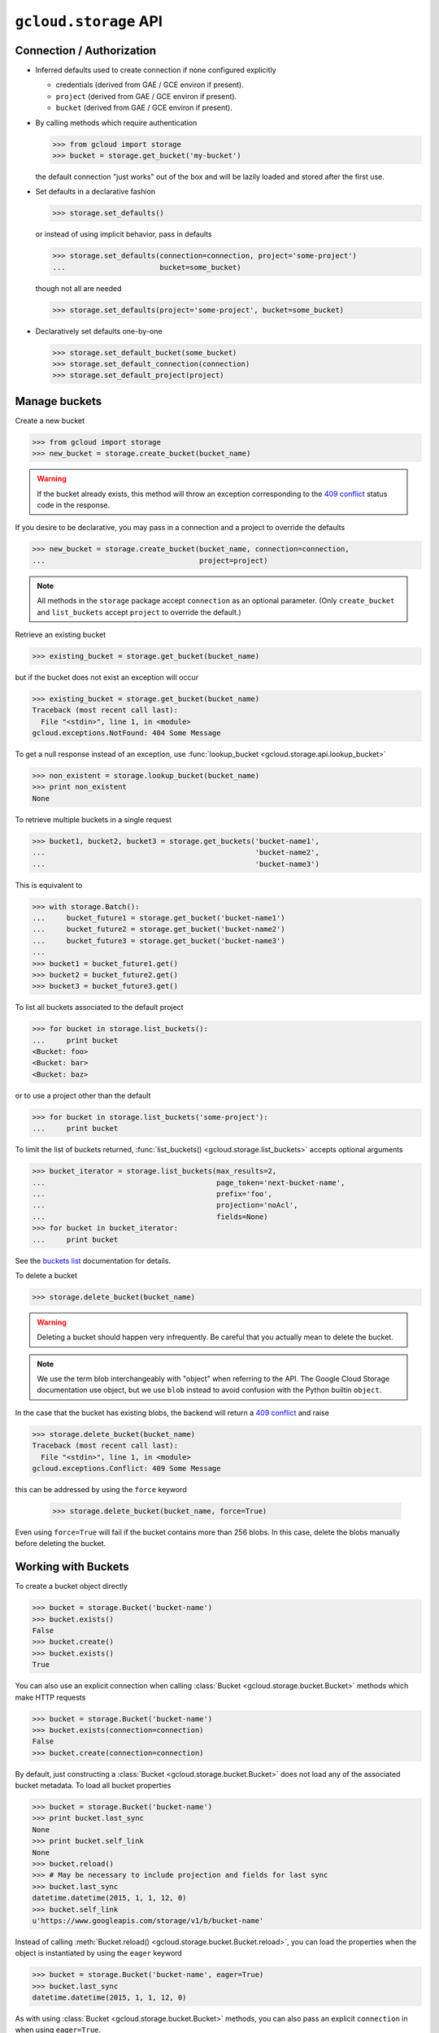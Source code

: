 ``gcloud.storage`` API
======================

Connection / Authorization
--------------------------

- Inferred defaults used to create connection if none configured explicitly

  - credentials (derived from GAE / GCE environ if present).

  - ``project`` (derived from GAE / GCE environ if present).

  - ``bucket`` (derived from GAE / GCE environ if present).

- By calling methods which require authentication

  .. code-block:: python

   >>> from gcloud import storage
   >>> bucket = storage.get_bucket('my-bucket')

  the default connection "just works" out of the box and will be lazily
  loaded and stored after the first use.

- Set defaults in a declarative fashion

  .. code-block:: python

   >>> storage.set_defaults()

  or instead of using implicit behavior, pass in defaults

  .. code-block:: python

   >>> storage.set_defaults(connection=connection, project='some-project')
   ...                      bucket=some_bucket)

  though not all are needed

  .. code-block:: python

   >>> storage.set_defaults(project='some-project', bucket=some_bucket)

- Declaratively set defaults one-by-one

  .. code-block:: python

   >>> storage.set_default_bucket(some_bucket)
   >>> storage.set_default_connection(connection)
   >>> storage.set_default_project(project)


Manage buckets
--------------

Create a new bucket

.. code-block:: python

   >>> from gcloud import storage
   >>> new_bucket = storage.create_bucket(bucket_name)

.. warning::
  If the bucket already exists, this method will throw an exception
  corresponding to the `409 conflict`_ status code in the response.

If you desire to be declarative, you may pass in a connection and a project
to override the defaults

.. code-block:: python

   >>> new_bucket = storage.create_bucket(bucket_name, connection=connection,
   ...                                    project=project)

.. note::
  All methods in the ``storage`` package accept ``connection`` as an optional
  parameter. (Only ``create_bucket`` and ``list_buckets`` accept ``project``
  to override the default.)

Retrieve an existing bucket

.. code-block:: python

   >>> existing_bucket = storage.get_bucket(bucket_name)

but if the bucket does not exist an exception will occur

.. code-block:: python

   >>> existing_bucket = storage.get_bucket(bucket_name)
   Traceback (most recent call last):
     File "<stdin>", line 1, in <module>
   gcloud.exceptions.NotFound: 404 Some Message

To get a null response instead of an exception, use
:func:`lookup_bucket <gcloud.storage.api.lookup_bucket>`

.. code-block:: python

   >>> non_existent = storage.lookup_bucket(bucket_name)
   >>> print non_existent
   None

To retrieve multiple buckets in a single request

.. code-block:: python

   >>> bucket1, bucket2, bucket3 = storage.get_buckets('bucket-name1',
   ...                                                 'bucket-name2',
   ...                                                 'bucket-name3')

This is equivalent to

.. code-block:: python

   >>> with storage.Batch():
   ...     bucket_future1 = storage.get_bucket('bucket-name1')
   ...     bucket_future2 = storage.get_bucket('bucket-name2')
   ...     bucket_future3 = storage.get_bucket('bucket-name3')
   ...
   >>> bucket1 = bucket_future1.get()
   >>> bucket2 = bucket_future2.get()
   >>> bucket3 = bucket_future3.get()

To list all buckets associated to the default project

.. code-block:: python

   >>> for bucket in storage.list_buckets():
   ...     print bucket
   <Bucket: foo>
   <Bucket: bar>
   <Bucket: baz>

or to use a project other than the default

.. code-block:: python

   >>> for bucket in storage.list_buckets('some-project'):
   ...     print bucket

To limit the list of buckets returned,
:func:`list_buckets() <gcloud.storage.list_buckets>` accepts optional
arguments

.. code-block:: python

   >>> bucket_iterator = storage.list_buckets(max_results=2,
   ...                                        page_token='next-bucket-name',
   ...                                        prefix='foo',
   ...                                        projection='noAcl',
   ...                                        fields=None)
   >>> for bucket in bucket_iterator:
   ...     print bucket

See the `buckets list`_ documentation for details.

.. _buckets list: https://cloud.google.com/storage/docs/json_api/v1/buckets/list

To delete a bucket

.. code-block:: python

   >>> storage.delete_bucket(bucket_name)

.. warning::
  Deleting a bucket should happen very infrequently. Be careful that you
  actually mean to delete the bucket.

.. note::
  We use the term blob interchangeably with "object" when referring to the
  API. The Google Cloud Storage documentation use object, but we use ``blob``
  instead to avoid confusion with the Python builtin ``object``.

In the case that the bucket has existing blobs, the backend
will return a `409 conflict`_ and raise

.. code-block:: python

   >>> storage.delete_bucket(bucket_name)
   Traceback (most recent call last):
     File "<stdin>", line 1, in <module>
   gcloud.exceptions.Conflict: 409 Some Message

this can be addressed by using the ``force`` keyword

   >>> storage.delete_bucket(bucket_name, force=True)

Even using ``force=True`` will fail if the bucket contains more than 256
blobs. In this case, delete the blobs manually before deleting the bucket.

.. _409 conflict: http://en.wikipedia.org/wiki/List_of_HTTP_status_codes#4xx_Client_Error

Working with Buckets
--------------------

To create a bucket object directly

.. code-block:: python

   >>> bucket = storage.Bucket('bucket-name')
   >>> bucket.exists()
   False
   >>> bucket.create()
   >>> bucket.exists()
   True

You can also use an explicit connection when calling
:class:`Bucket <gcloud.storage.bucket.Bucket>` methods which make HTTP
requests

.. code-block:: python

   >>> bucket = storage.Bucket('bucket-name')
   >>> bucket.exists(connection=connection)
   False
   >>> bucket.create(connection=connection)

By default, just constructing a :class:`Bucket <gcloud.storage.bucket.Bucket>`
does not load any of the associated bucket metadata. To load all bucket
properties

.. code-block:: python

   >>> bucket = storage.Bucket('bucket-name')
   >>> print bucket.last_sync
   None
   >>> print bucket.self_link
   None
   >>> bucket.reload()
   >>> # May be necessary to include projection and fields for last sync
   >>> bucket.last_sync
   datetime.datetime(2015, 1, 1, 12, 0)
   >>> bucket.self_link
   u'https://www.googleapis.com/storage/v1/b/bucket-name'

Instead of calling
:meth:`Bucket.reload() <gcloud.storage.bucket.Bucket.reload>`, you
can load the properties when the object is instantiated by using the
``eager`` keyword

.. code-block:: python

   >>> bucket = storage.Bucket('bucket-name', eager=True)
   >>> bucket.last_sync
   datetime.datetime(2015, 1, 1, 12, 0)

As with using :class:`Bucket <gcloud.storage.bucket.Bucket>` methods,
you can also pass an explicit ``connection`` in when using ``eager=True``.

To delete a bucket

.. code-block:: python

   >>> bucket.delete()

or

.. code-block:: python

   >>> bucket.delete(force=True)

as above.

To make updates to the bucket use
:meth:`Bucket.patch() <gcloud.storage.bucket.Bucket.patch>`

.. code-block:: python

   >>> bucket.versioning_enabled = True
   >>> bucket.patch()

If there are no updates to send, an exception will occur

.. code-block:: python

   >>> bucket.patch()
   Traceback (most recent call last):
     File "<stdin>", line 1, in <module>
   ValueError: No updates to send.

In total, the properties that can be updated are

.. code-block:: python

   >>> bucket.acl = [
   ...     ACLEntity('project-editors-111111', 'OWNER'),
   ...     ACLEntity('project-owners-111111', 'OWNER'),
   ...     ACLEntity('project-viewers-111111, 'READER'),
   ...     ACLEntity('user-01234, 'OWNER'),
   ... ]
   >>> bucket.cors = [
   ...     {
   ...       'origin': ['http://example.appspot.com'],
   ...       'responseHeader': ['Content-Type'],
   ...       'method': ['GET', 'HEAD', 'DELETE'],
   ...       'maxAgeSeconds': 3600,
   ...     }
   ... ]
   >>> bucket.default_object_acl = [
   ...     ACLEntity('project-owners-111111', 'OWNER'),
   ...     ACLEntity('user-01234, 'OWNER'),
   ... ]
   >>> bucket.lifecycle = [
   ...     {
   ...         'action': {'type': 'Delete'},
   ...         'condition': {'age': 365},
   ...     },
   ... ]
   >>> bucket.location = 'ASIA'
   >>> bucket.logging = {
   ...     'logBucket': 'bucket-name',
   ...     'logObjectPrefix': 'foo/',
   ... }
   >>> bucket.storage_class = 'DURABLE_REDUCED_AVAILABILITY'
   >>> bucket.versioning_enabled = True
   >>> bucket.website = {
   ...     'mainPageSuffix': 'index.html',
   ...     'notFoundPage': '404.html',
   ... }

In general, many of these properties are optional and will not need to be
used (or changed from the defaults).

In addition, a bucket has several read-only properties

.. code-block:: python

   >>> bucket.etag
   u'CAI='
   >>> bucket.id
   u'bucket-name'
   >>> bucket.metageneration
   2L
   >>> bucket.name
   u'bucket-name'
   >>> bucket.owner
   <ACL Entity: project-owners-111111 (OWNER)>
   >>> bucket.project_number
   111111L
   >>> bucket.self_link
   u'https://www.googleapis.com/storage/v1/b/bucket-name'
   >>> bucket.time_created
   datetime.datetime(2015, 1, 1, 12, 0)

See `buckets`_ specification for more details. `Access control`_ data is
complex enough to be a topic of its own. We provide the
:class:`ACLEntity <gcloud.storage.acl.ACLEntity>` class to represent these
objects and will discuss more further on.

.. _buckets: https://cloud.google.com/storage/docs/json_api/v1/buckets
.. _Access control: https://cloud.google.com/storage/docs/access-control

.. note::
  **BREAKING THE FOURTH WALL**: Note that ``storage.buckets.update`` is
  absent. This doesn't seem necessary to implement given the presence of
  ``patch``.

Manage Blobs
------------

Interacting with blobs requires an associated bucket. Either methods on an
explicit :class:`Bucket <gcloud.storage.bucket.Bucket>` instance can be used
or the default bucket can be used via methods in the ``storage`` package.

To retrieve a blob with a bucket

.. code-block:: python

   >>> bucket.get_blob('blob-name')
   <Blob: bucket-name, blob-name>

or from the package via the default bucket

.. code-block:: python

   >>> storage.get_blob('blob-name')
   <Blob: default-bucket-name, blob-name>

Simply calling ``get_blob`` will not actually retrieve the contents stored
for the given blob. Instead, it retrieves the metadata associated with
the blob.

For the remainder of this section we will just illustrate the methods
on :class:`Bucket <gcloud.storage.bucket.Bucket>`. For each such method,
an equivalent function is defined in the ``storage`` package and each
such function relies on the default bucket.

To retrieve multiple blobs in a single request

.. code-block:: python

   >>> blob1, blob2, blob3 = bucket.get_blobs('blob-name1',
   ...                                        'blob-name2',
   ...                                        'blob-name3')

This is equivalent to

.. code-block:: python

   >>> with storage.Batch():
   ...     blob_future1 = bucket.get_blob('blob-name1')
   ...     blob_future2 = bucket.get_blob('blob-name2')
   ...     blob_future3 = bucket.get_blob('blob-name3')
   ...
   >>> blob1 = blob_future1.get()
   >>> blob2 = blob_future2.get()
   >>> blob3 = blob_future3.get()

To list all blobs in a bucket

.. code-block:: python

   >>> for blob in bucket.list_blobs():
   ...     print blob
   <Blob: bucket-name, blob-name1>
   <Blob: bucket-name, blob-name2>
   <Blob: bucket-name, blob-name3>

.. warning::
  In a production application, a typical bucket may very likely have thousands
  or even millions of blobs. Iterating through all of them in such an
  application is a very bad idea.

To limit the list of blobs returned,
:meth:`list_blobs() <gcloud.storage.Bucket.list_blobs>` accepts optional
arguments

.. code-block:: python

   >>> blob_iterator = bucket.list_blobs(max_results=2,
   ...                                   page_token='next-blob-name',
   ...                                   prefix='foo',
   ...                                   delimiter='/',
   ...                                   versions=True,
   ...                                   projection='noAcl',
   ...                                   fields=None)
   >>> for blob in blob_iterator:
   ...     print blob

See the `objects list`_ documentation for details.

.. _objects list: https://cloud.google.com/storage/docs/json_api/v1/objects/list

To delete a blob

.. code-block:: python

   >>> bucket.delete_blob(blob_name)

As with retrieving, you may also delete multiple blobs in a single request

.. code-block:: python

   >>> bucket.delete_blobs('blob-name1', 'blob-name2', 'blob-name3')

This is equivalent to

.. code-block:: python

   >>> with storage.Batch():
   ...     bucket.delete_blob('blob-name1')
   ...     bucket.delete_blob('blob-name2')
   ...     bucket.delete_blob('blob-name3')

To copy an existing blob to a new location, potentially even in
a new bucket

.. code-block:: python

   >>> new_bucket = storage.Bucket('new-bucket')
   >>> new_blob = bucket.copy_blob(blob, new_bucket, new_name='new-blob-name')

To compose multiple blobs together

.. code-block:: python

   >>> blob1, blob2 = bucket.get_blobs('blob-name1', 'blob-name2')
   >>> new_blob = bucket.compose('composed-blob', parts=[blob1, blob2])

To upload and download blob data, :class:`Blob <gcloud.storage.blob.Blob>`
objects should be used directly.

Working with Blobs
------------------

To create a blob object directly

.. code-block:: python

   >>> blob = storage.Blob('blob-name', bucket=bucket)
   >>> blob.exists()
   False
   >>> blob.create()
   >>> blob.exists()
   True
   >>> blob
   <Blob: bucket-name, blob-name>

You can pass the arguments ``if_generation_match`` or
``if_generation_not_match`` (mutually exclusive) and ``if_metageneration_match``
or ``if_metageneration_not_match`` (also mutually exclusive). See documentation
for `objects.insert`_ for more details.

.. _objects.insert: https://cloud.google.com/storage/docs/json_api/v1/objects/insert

As with :class:`Bucket <gcloud.storage.bucket.Bucket>`, a
:class:`Connection <gcloud.storage.connection.Connection>` can be passed to
methods which make HTTP requests.

If no ``bucket`` is provided, the default bucket will be used

.. code-block:: python

   >>> storage.Blob('blob-name')
   <Blob: default-bucket-name, blob-name>

By default, just constructing a :class:`Blob <gcloud.storage.blob.Blob>`
does not load any of the associated blob metadata. To load all blob
properties

.. code-block:: python

   >>> blob = storage.Blob('blob-name')
   >>> print blob.last_sync
   None
   >>> print blob.content_type
   None
   >>> blob.reload()
   >>> blob.last_sync
   datetime.datetime(2015, 1, 1, 12, 0)
   >>> print blob.content_type
   u'text/plain'

Instead of calling
:meth:`Blob.reload() <gcloud.storage.blob.Blob.reload>`, you
can load the properties when the object is instantiated by using the
``eager`` keyword

.. code-block:: python

   >>> blob = storage.Blob('blob-name', eager=True)
   >>> blob.last_sync
   datetime.datetime(2015, 1, 1, 12, 0)

To delete a blob

.. code-block:: python

   >>> blob.delete()

To make updates to the blob use
:meth:`Blob.patch() <gcloud.storage.blob.Blob.patch>`

.. code-block:: python

   >>> blob.versioning_enabled = True
   >>> blob.patch()

If there are no updates to send, an exception will occur

.. code-block:: python

   >>> blob.patch()
   Traceback (most recent call last):
     File "<stdin>", line 1, in <module>
   ValueError: No updates to send.

In total, the properties that can be updated are

.. code-block:: python

   >>> blob.acl = [
   ...     ACLEntity('project-owners-111111', 'OWNER'),
   ...     ACLEntity('user-01234, 'OWNER'),
   ... ]
   >>> blob.cache_control = 'private, max-age=0, no-cache'
   >>> blob.content_disposition = 'Attachment; filename=example.html'
   >>> blob.content_encoding = 'gzip'
   >>> blob.content_language = 'en-US'
   >>> blob.content_type = 'text/plain'
   >>> blob.crc32c = u'z8SuHQ=='  # crc32-c of "foo"
   >>> blob.md5_hash = u'rL0Y20zC+Fzt72VPzMSk2A=='  # md5 of "foo"
   >>> blob.metadata = {'foo': 'bar', 'baz': 'qux'}

.. note::
  **BREAKING THE FOURTH WALL**: Why are ``crc32c`` and ``md5_hash`` writable?

In general, many of these properties are optional and will not need to be
used (or changed from the defaults).

In addition, a blob has several read-only properties

.. code-block:: python

   >>> blob.bucket
   <Bucket: bucket-name>
   >>> blob.component_count
   1
   >>> blob.etag
   u'CNiOr665xcQCEAE='
   >>> blob.generation
   12345L
   >>> blob.id
   u'bucket-name/blob-name/12345'
   >>> blob.media_link
   u'https://www.googleapis.com/download/storage/v1/b/bucket-name/o/blob-name?generation=12345&alt=media'
   >>> blob.metageneration
   1L
   >>> blob.name
   'blob-name'
   >>> blob.owner
   <ACL Entity: user-01234 (OWNER)>
   >>> blob.self_link
   u'https://www.googleapis.com/storage/v1/b/bucket-name/o/blob-name'
   >>> blob.size
   3L
   >>> blob.storage_class
   u'STANDARD'
   >>> print blob.time_deleted
   None
   >>> blob.updated
   datetime.datetime(2015, 1, 1, 12, 0)

See `objects`_ specification for more details. `Access control`_ data is
complex enough to be a topic of its own. We provide the
:class:`ACLEntity <gcloud.storage.acl.ACLEntity>` class to represent these
objects and will discuss more further on.

.. _objects: https://cloud.google.com/storage/docs/json_api/v1/objects

Working with Blob Data
----------------------

The most important use of a blob is not accessing and updating the metadata,
it is storing data in the cloud (hence Cloud Storage).

To upload string data into a blob

  .. code-block:: python

   >>> blob.upload_from_string('foo')

If the data has a known content-type, set it on the blob before
uploading:

  .. code-block:: python

   >>> blob.content_type = 'application/zip'
   >>> blob.upload_from_string('foo')

To upload instead from a file-like object

  .. code-block:: python

   >>> blob.upload_from_stream(file_object)

To upload directly from a file

  .. code-block:: python

   >>> blob.upload_from_filename('/path/on/local/machine.file')

This is roughly equivalent to

  .. code-block:: python

   >>> with open('/path/on/local/machine.file', 'w') as file_object:
   ...     blob.upload_from_stream(file_object)

with some extra behavior to set local file properties.

.. note::
  If you ``upload`` a blob which didn't already exist, it will also be
  created with all the properties you have set locally.

To download blob data into a string

  .. code-block:: python

   >>> blob_contents = blob.download_as_string()

To download instead to a file-like object

  .. code-block:: python

   >>> blob.download_to_stream(file_object)

To download directly to a file

  .. code-block:: python

   >>> blob.download_to_filename('/path/on/local/machine.file')

Dealing with Sharing and ACLs
-----------------------------

To generate a signed URL for temporary privileged access to the
contents of a blob

.. code-block:: python

   >>> expiration_seconds = 600
   >>> signed_url = blob.generate_signed_url(expiration_seconds)

A :class:`Bucket <gcloud.storage.bucket.Bucket>` has both its own ACLs
and a set of default ACLs to be used for newly created blobs.

.. code-block:: python

   >>> bucket.acl
   [<ACL Entity: project-editors-111111 (OWNER)>,
    <ACL Entity: project-owners-111111 (OWNER)>,
    <ACL Entity: project-viewers-111111 (READER)>,
    <ACL Entity: user-01234 (OWNER)>]
   >>> bucket.default_object_acl
   [<ACL Entity: project-owners-111111 (OWNER)>,
    <ACL Entity: user-01234 (OWNER)>]

This will be updated when calling ``bucket.reload()``, since by
default ``projection=full`` is used to get the bucket properties.

To update these directly

.. code-block:: python

   >>> bucket.update_acl()
   >>> bucket.acl
   [<ACL Entity: project-editors-111111 (OWNER)>,
    <ACL Entity: project-owners-111111 (OWNER)>,
    <ACL Entity: project-viewers-111111 (READER)>,
    <ACL Entity: domain-foo.com (OWNER)>,
    <ACL Entity: group-foo@googlegroups.com (OWNER)>]
   >>> bucket.update_default_object_acl()
   >>> bucket.default_object_acl
   [<ACL Entity: project-owners-111111 (OWNER)>,
    <ACL Entity: domain-foo.com (OWNER)>,
    <ACL Entity: user-01234 (READER)>]

These methods call `bucketAccessControls.list`_ and
`defaultObjectAccessControls.list`_ instead of updating
every single property associated with the bucket.

.. _bucketAccessControls.list: https://cloud.google.com/storage/docs/json_api/v1/bucketAccessControls/list
.. _defaultObjectAccessControls.list: https://cloud.google.com/storage/docs/json_api/v1/defaultObjectAccessControls/list

You can limit the results of
:meth:`Bucket.update_default_object_acl() <gcloud.storage.bucket.Bucket.update_default_object_acl>`
by using

.. code-block:: python

   >>> bucket.update_default_object_acl(if_metageneration_match=1)

or

.. code-block:: python

   >>> bucket.update_default_object_acl(if_metageneration_not_match=1)

Similarly, a :class:`Blob <gcloud.storage.blob.Blob>` has its own ACLs

.. code-block:: python

   >>> blob.acl
   [<ACL Entity: project-owners-111111 (OWNER)>,
    <ACL Entity: user-01234 (OWNER)>]

This will be updated when calling ``blob.reload()``, since by
default ``projection=full`` is used to get the blob properties.

To update these directly

.. code-block:: python

   >>> blob.update_acl()
   >>> blob.acl
   [<ACL Entity: project-owners-111111 (OWNER)>,
    <ACL Entity: domain-foo.com (OWNER)>,
    <ACL Entity: user-01234 (READER)>]

When sending the `objectAccessControls.list`_ request, the blob's current
generation is sent.

.. _objectAccessControls.list: https://cloud.google.com/storage/docs/json_api/v1/objectAccessControls/list

Individual :class:`ACLEntity <gcloud.storage.acl.ACLEntity>` objects can be
edited and updated directly

.. code-block:: python

   >>> entity = bucket.acl[1]
   >>> entity
   <ACL Entity: user-01234 (READER)>
   >>> entity.role = storage.ROLES.WRITER
   <ACL Entity: user-01234 (WRITER)>
   >>> entity.patch()

A :class:`ACLEntity <gcloud.storage.acl.ACLEntity>` objects has two
properties that can be updated

.. code-block:: python

   >>> entity.entity = 'user-01234'
   >>> entity.role = 'WRITER'

and several read-only properties

.. code-block:: python

   >>> entity.bucket
   u'bucket-name'
   >>> entity.domain
   u'foo.com'
   >>> entity.email
   u'foo@gmail.com'
   >>> entity.entityId
   u'00b4903a9708670FAKEDATA3109ed94bFAKEDATA3e3090f8c566691bFAKEDATA'
   >>> entity.etag
   u'CAI='
   >>> entity.generation
   1L
   >>> entity.id
   u'bucket-name/project-owners-111111'
   >>> entity.project_team
   {u'projectNumber': u'111111', u'team': u'owners'}
   >>> entity.self_link
   u'https://www.googleapis.com/storage/v1/b/bucket-name/acl/project-owners-111111'

To update the values in an ACL, you can either update the entire parent

.. code-block:: python

   >>> blob.acl
   [<ACL Entity: project-owners-111111 (OWNER)>,
    <ACL Entity: user-01234 (OWNER)>]
   >>> blob.reload()
   >>> blob.acl
   [<ACL Entity: project-owners-111111 (OWNER)>,
    <ACL Entity: user-01234 (READER)>]

or just reload the individual ACL

.. code-block:: python

   >>> blob.acl
   [<ACL Entity: project-owners-111111 (OWNER)>,
    <ACL Entity: user-01234 (OWNER)>]
   >>> blob.acl[1].reload()
   >>> blob.acl
   [<ACL Entity: project-owners-111111 (OWNER)>,
    <ACL Entity: user-01234 (READER)>]

To add an ACL to an existing object

.. code-block:: python

   >>> bucket.add_acl_entity('group-foo@googlegroups.com', 'WRITER')
   >>> bucket.add_default_object_acl_entity('domain-foo.com', 'OWNER')
   >>> blob.add_acl_entity('user-01234', 'READER')

To remove an ACL, you can either reduce the list and update

.. code-block:: python

   >>> blob.acl
   [<ACL Entity: project-owners-111111 (OWNER)>,
    <ACL Entity: domain-foo.com (OWNER)>,
    <ACL Entity: user-01234 (READER)>]
   >>> blob.acl.remove(blob.acl[1])
   >>> blob.patch()
   >>> blob.acl
   [<ACL Entity: project-owners-111111 (OWNER)>,
    <ACL Entity: user-01234 (READER)>]

or delete the ACL directly

.. code-block:: python

   >>> blob.acl
   [<ACL Entity: project-owners-111111 (OWNER)>,
    <ACL Entity: domain-foo.com (OWNER)>,
    <ACL Entity: user-01234 (READER)>]
   >>> blob.acl[1].delete()
   >>> blob.acl
   [<ACL Entity: project-owners-111111 (OWNER)>,
    <ACL Entity: user-01234 (READER)>]

.. note::
  **BREAKING THE FOURTH WALL**: Note that ``storage.*AccessControls.insert``
  and ``storage.*AccessControls.update`` are absent. This is done
  intentionally, with the philosophy that an
  :class:`ACLEntity <gcloud.storage.acl.ACLEntity>` must be attached to either
  a :class:`Bucket <gcloud.storage.bucket.Bucket>` or
  :class:`Blob <gcloud.storage.blob.Blob>`

Predefined ACLs
---------------

When creating a new bucket, you can set predefined ACLs

.. code-block:: python

   >>> bucket.create(predefined_acl=storage.ACLS.PROJECT_PRIVATE,
   ...               predefined_default_object_acl=storage.ACLS.PRIVATE)

The enum variable ``storage.ACLS`` contains all acceptable values. See
documentation for `buckets.insert`_ for more details.

.. _buckets.insert: https://cloud.google.com/storage/docs/json_api/v1/buckets/insert

When creating a new blob, you can set a predefined ACL

.. code-block:: python

   >>> blob.create(predefined_acl=storage.ACLS.AUTHENTICATED_READ)
